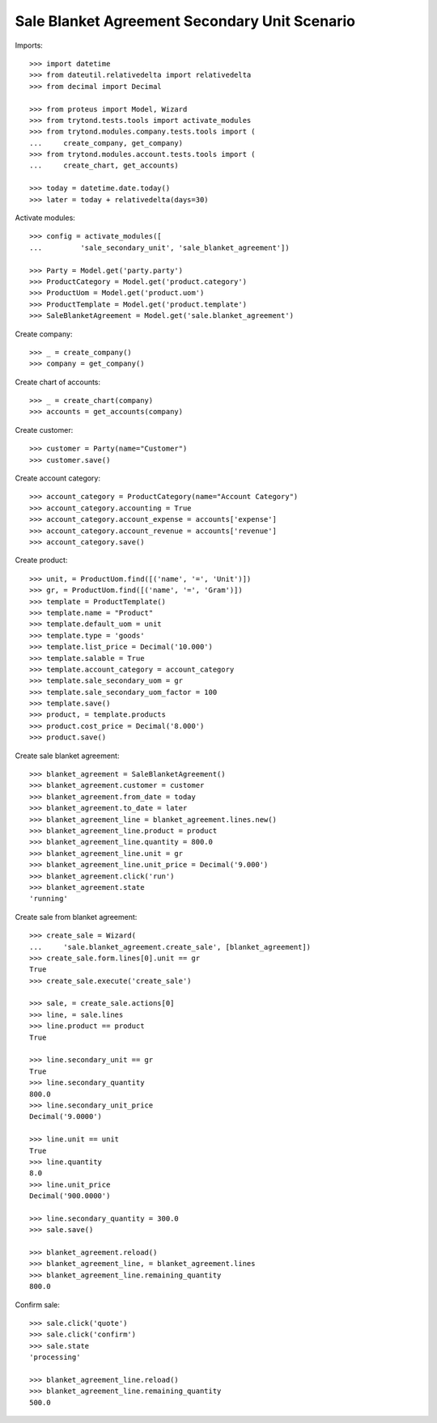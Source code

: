 ==============================================
Sale Blanket Agreement Secondary Unit Scenario
==============================================

Imports::

    >>> import datetime
    >>> from dateutil.relativedelta import relativedelta
    >>> from decimal import Decimal

    >>> from proteus import Model, Wizard
    >>> from trytond.tests.tools import activate_modules
    >>> from trytond.modules.company.tests.tools import (
    ...     create_company, get_company)
    >>> from trytond.modules.account.tests.tools import (
    ...     create_chart, get_accounts)

    >>> today = datetime.date.today()
    >>> later = today + relativedelta(days=30)


Activate modules::

    >>> config = activate_modules([
    ...         'sale_secondary_unit', 'sale_blanket_agreement'])

    >>> Party = Model.get('party.party')
    >>> ProductCategory = Model.get('product.category')
    >>> ProductUom = Model.get('product.uom')
    >>> ProductTemplate = Model.get('product.template')
    >>> SaleBlanketAgreement = Model.get('sale.blanket_agreement')

Create company::

    >>> _ = create_company()
    >>> company = get_company()

Create chart of accounts::

    >>> _ = create_chart(company)
    >>> accounts = get_accounts(company)

Create customer::

    >>> customer = Party(name="Customer")
    >>> customer.save()

Create account category::

    >>> account_category = ProductCategory(name="Account Category")
    >>> account_category.accounting = True
    >>> account_category.account_expense = accounts['expense']
    >>> account_category.account_revenue = accounts['revenue']
    >>> account_category.save()

Create product::

    >>> unit, = ProductUom.find([('name', '=', 'Unit')])
    >>> gr, = ProductUom.find([('name', '=', 'Gram')])
    >>> template = ProductTemplate()
    >>> template.name = "Product"
    >>> template.default_uom = unit
    >>> template.type = 'goods'
    >>> template.list_price = Decimal('10.000')
    >>> template.salable = True
    >>> template.account_category = account_category
    >>> template.sale_secondary_uom = gr
    >>> template.sale_secondary_uom_factor = 100
    >>> template.save()
    >>> product, = template.products
    >>> product.cost_price = Decimal('8.000')
    >>> product.save()

Create sale blanket agreement::

    >>> blanket_agreement = SaleBlanketAgreement()
    >>> blanket_agreement.customer = customer
    >>> blanket_agreement.from_date = today
    >>> blanket_agreement.to_date = later
    >>> blanket_agreement_line = blanket_agreement.lines.new()
    >>> blanket_agreement_line.product = product
    >>> blanket_agreement_line.quantity = 800.0
    >>> blanket_agreement_line.unit = gr
    >>> blanket_agreement_line.unit_price = Decimal('9.000')
    >>> blanket_agreement.click('run')
    >>> blanket_agreement.state
    'running'

Create sale from blanket agreement::

    >>> create_sale = Wizard(
    ...     'sale.blanket_agreement.create_sale', [blanket_agreement])
    >>> create_sale.form.lines[0].unit == gr
    True
    >>> create_sale.execute('create_sale')

    >>> sale, = create_sale.actions[0]
    >>> line, = sale.lines
    >>> line.product == product
    True

    >>> line.secondary_unit == gr
    True
    >>> line.secondary_quantity
    800.0
    >>> line.secondary_unit_price
    Decimal('9.0000')

    >>> line.unit == unit
    True
    >>> line.quantity
    8.0
    >>> line.unit_price
    Decimal('900.0000')

    >>> line.secondary_quantity = 300.0
    >>> sale.save()

    >>> blanket_agreement.reload()
    >>> blanket_agreement_line, = blanket_agreement.lines
    >>> blanket_agreement_line.remaining_quantity
    800.0

Confirm sale::

    >>> sale.click('quote')
    >>> sale.click('confirm')
    >>> sale.state
    'processing'

    >>> blanket_agreement_line.reload()
    >>> blanket_agreement_line.remaining_quantity
    500.0
